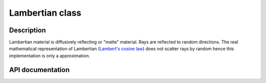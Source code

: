 Lambertian class
-------------

Description
^^^^^^^^^^^^

Lambertian material is diffusively reflecting or "matte" material. 
Rays are reflected to random directions. The real mathematical 
representation of Lambertian (`Lambert's cosine law <https://en.wikipedia.org/wiki/Lambert%27s_cosine_law>`_) 
does not scatter rays by random hence this implementation is only a approximation.

API documentation
^^^^^^^^^^^^^^^^^^

.. doxygenclass:: Lambertian
    :members:
    :undoc-members: